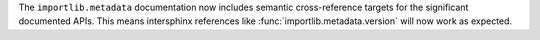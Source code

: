 The ``importlib.metadata`` documentation now includes semantic
cross-reference targets for the significant documented APIs. This means
intersphinx references like :func:`importlib.metadata.version` will
now work as expected.

